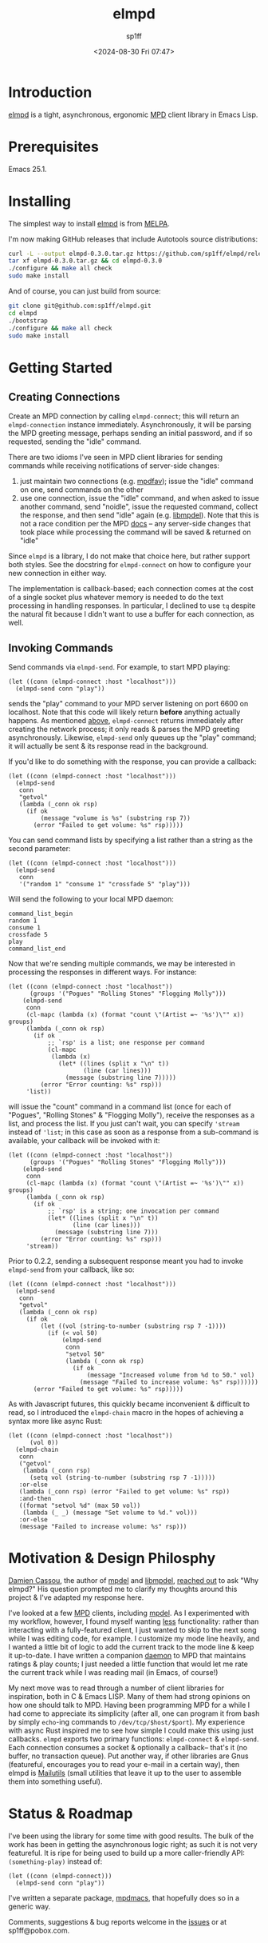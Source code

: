 #+TITLE: elmpd
#+DESCRIPTION: A tight, async mpd library in Emacs Lisp
#+DATE: <2024-08-30 Fri 07:47>
#+AUTHOR: sp1ff
#+EMAIL: sp1ff@pobox.com
#+AUTODATE: t
#+OPTIONS: toc:nil org-md-headline-style:setext *:t ^:nil

[[https://melpa.org/#/elmpd][file:https://melpa.org/packages/elmpd-badge.svg]]
[[https://stable.melpa.org/#/elmpd][file:https://stable.melpa.org/packages/elmpd-badge.svg]]
[[https://github.com/sp1ff/elmpd/workflows/melpazoid/badge.svg][file:https://github.com/sp1ff/elmpd/workflows/melpazoid/badge.svg]]

* Introduction

[[https://github.com/sp1ff/elmpd][elmpd]] is a tight, asynchronous, ergonomic [[https://www.musicpd.org/][MPD]] client library in Emacs Lisp.
* Prerequisites

Emacs 25.1.
* Installing

The simplest way to install [[https://github.com/sp1ff/elmpd][elmpd]] is from [[https://melpa.org][MELPA]].

I'm now making GitHub releases that include Autotools source distributions:

#+BEGIN_SRC bash
curl -L --output elmpd-0.3.0.tar.gz https://github.com/sp1ff/elmpd/releases/download/0.2.4/elmpd-0.2.4.tar.gz  
tar xf elmpd-0.3.0.tar.gz && cd elmpd-0.3.0
./configure && make all check
sudo make install
#+END_SRC

And of course, you can just build from source:

#+BEGIN_SRC bash
git clone git@github.com:sp1ff/elmpd.git
cd elmpd
./bootstrap
./configure && make all check
sudo make install
#+END_SRC
* Getting Started

** Creating Connections
   :PROPERTIES:
   :CUSTOM_ID: creating_connections
   :END:

Create an MPD connection by calling =elmpd-connect=; this will return an =elmpd-connection= instance immediately. Asynchronously, it will be parsing the MPD greeting message, perhaps sending an initial password, and if so requested, sending the "idle" command.

There are two idioms I've seen in MPD client libraries for sending commands while receiving notifications of server-side changes:

    1. just maintain two connections (e.g. [[https://github.com/vincent-petithory/mpdfav][mpdfav]]); issue the "idle" command on one, send commands on the other
    2. use one connection, issue the "idle" command, and when asked to issue another command, send "noidle", issue the requested command, collect the response, and then send "idle" again (e.g. [[https://gitea.petton.fr/mpdel/libmpdel][libmpdel]]).  Note that this is not a race condition per the MPD [[https://www.musicpd.org/doc/html/protocol.html#idle][docs]] -- any server-side changes that took place while processing the command will be saved & returned on "idle"

Since =elmpd= is a library, I do not make that choice here, but rather support both styles. See the docstring for =elmpd-connect= on how to configure your new connection in either way.

The implementation is callback-based; each connection comes at the cost of a single socket plus whatever memory is needed to do the text processing in handling responses. In particular, I declined to use =tq= despite the natural fit because I didn't want to use a buffer for each connection, as well.
** Invoking Commands

Send commands via =elmpd-send=. For example, to start MPD playing:

#+BEGIN_SRC elisp
  (let ((conn (elmpd-connect :host "localhost")))
    (elmpd-send conn "play"))
#+END_SRC

sends the "play" command to your MPD server listening on port 6600 on localhost. Note that this code will likely return *before* anything actually happens. As mentioned [[#creating_connections][above]], =elmpd-connect= returns immediately after creating the network process; it only reads & parses the MPD greeting asynchronously. Likewise, =elmpd-send= only queues up the "play" command; it will actually be sent & its response read in the background.

If you'd like to do something with the response, you can provide a callback:

#+BEGIN_SRC elisp
    (let ((conn (elmpd-connect :host "localhost")))
      (elmpd-send 
       conn
       "getvol"
       (lambda (_conn ok rsp)
         (if ok
             (message "volume is %s" (substring rsp 7))
           (error "Failed to get volume: %s" rsp)))))
#+END_SRC

You can send command lists by specifying a list rather than a string as the second parameter:

#+BEGIN_SRC elisp
  (let ((conn (elmpd-connect :host "localhost")))
    (elmpd-send 
     conn
     '("random 1" "consume 1" "crossfade 5" "play")))
#+END_SRC

Will send the following to your local MPD daemon:

#+BEGIN_EXAMPLE
command_list_begin
random 1
consume 1
crossfade 5
play
command_list_end
#+END_EXAMPLE

Now that we're sending multiple commands, we may be interested in processing the responses in different ways. For instance:

#+BEGIN_SRC elisp
  (let ((conn (elmpd-connect :host "localhost"))
        (groups '("Pogues" "Rolling Stones" "Flogging Molly")))
      (elmpd-send 
       conn
       (cl-mapc (lambda (x) (format "count \"(Artist =~ '%s')\"" x)) groups)
       (lambda (_conn ok rsp)
         (if ok
             ;; `rsp' is a list; one response per command
             (cl-mapc
              (lambda (x)
                (let* ((lines (split x "\n" t))
                       (line (car lines)))
                  (message (substring line 7)))))
           (error "Error counting: %s" rsp)))
       'list))
#+END_SRC

will issue the "count" command in a command list (once for each of "Pogues", "Rolling Stones" & "Flogging Molly"), receive the responses as a list, and process the list. If you just can't wait, you can specify ='stream= instead of ='list=; in this case as soon as a response from a sub-command is available, your callback will be invoked with it:

#+BEGIN_SRC elisp
  (let ((conn (elmpd-connect :host "localhost"))
        (groups '("Pogues" "Rolling Stones" "Flogging Molly")))
      (elmpd-send 
       conn
       (cl-mapc (lambda (x) (format "count \"(Artist =~ '%s')\"" x)) groups)
       (lambda (_conn ok rsp)
         (if ok
             ;; `rsp' is a string; one invocation per command
             (let* ((lines (split x "\n" t))
                    (line (car lines)))
               (message (substring line 7)))
           (error "Error counting: %s" rsp)))
       'stream))
#+END_SRC

Prior to 0.2.2, sending a subsequent response meant you had to invoke =elmpd-send= from your callback, like so:

#+BEGIN_SRC elisp
  (let ((conn (elmpd-connect :host "localhost")))
    (elmpd-send 
     conn
     "getvol"
     (lambda (_conn ok rsp)
       (if ok
           (let ((vol (string-to-number (substring rsp 7 -1))))
             (if (< vol 50)
                 (elmpd-send
                  conn
                  "setvol 50"
                  (lambda (_conn ok rsp)
                    (if ok
                        (message "Increased volume from %d to 50." vol)
                      (message "Failed to increase volume: %s" rsp))))))
         (error "Failed to get volume: %s" rsp)))))
#+END_SRC

As with Javascript futures, this quickly became inconvenient & difficult to read, so I introduced the =elmpd-chain= macro in the hopes of achieving a syntax more like async Rust:

#+BEGIN_SRC elisp
  (let ((conn (elmpd-connect :host "localhost"))
        (vol 0))
    (elmpd-chain
     conn
     ("getvol"
      (lambda (_conn rsp)
        (setq vol (string-to-number (substring rsp 7 -1)))))
     :or-else
     (lambda (_conn rsp) (error "Failed to get volume: %s" rsp))
     :and-then
     ((format "setvol %d" (max 50 vol))
      (lambda (_ _) (message "Set volume to %d." vol)))
     :or-else
     (message "Failed to increase volume: %s" rsp)))
#+END_SRC
* Motivation & Design Philosphy

[[https://github.com/DamienCassou][Damien Cassou]], the author of [[https://github.com/mpdel/mpdel][mpdel]] and [[https://gitea.petton.fr/mpdel/libmpdel][libmpdel]], [[https://github.com/sp1ff/elmpd/issues/1][reached out]] to ask "Why elmpd?" His question prompted me to clarify my thoughts around this project & I've adapted my response here.

I've looked at a few [[https://www.musicpd.org/][MPD]] clients, including [[https://github.com/mpdel/mpdel][mpdel]]. As I experimented with my workflow, however, I found myself wanting _less_ functionality: rather than interacting with a fully-featured client, I just wanted to skip to the next song while I was editing code, for example. I customize my mode line heavily, and I wanted a little bit of logic to add the current track to the mode line & keep it up-to-date. I have written a companion [[https://github.com/sp1ff/mpdpopm][daemon]] to MPD that maintains ratings & play counts; I just needed a little function that would let me rate the current track while I was reading mail (in Emacs, of course!)

My next move was to read through a number of client libraries for inspiration, both in C & Emacs LISP. Many of them had strong opinions on how one should talk to MPD. Having been programming MPD for a while I had come to appreciate its simplicity (after all, one can program it from bash by simply =echo=-ing  commands to =/dev/tcp/$host/$port=). My experience with async Rust inspired me to see how simple I could make this using just callbacks. =elmpd= exports two primary functions: =elmpd-connect= & =elmpd-send=. Each connection consumes a socket & optionally a callback-- that's it (no buffer, no transaction queue). Put another way, if other libraries are Gnus (featureful, encourages you to read your e-mail in a certain way), then elmpd is [[https://mailutils.org/][Mailutils]] (small utilities that leave it up to the user to assemble them into something useful).
* Status & Roadmap

I've been using the library for some time with good results. The bulk of the work has been in getting the asynchronous logic right; as such it is not very featureful. It is ripe for being used to build up a more caller-friendly API:  =(something-play)= instead of:

#+BEGIN_SRC elisp
  (let ((conn (elmpd-connect)))
    (elmpd-send conn "play"))
#+END_SRC

I've written a separate package, [[https://github.com/mpdmacs][mpdmacs]], that hopefully does so in a generic way.

Comments, suggestions & bug reports welcome in the [[https://github.com/sp1ff/elmpd/issues][issues]] or at sp1ff@pobox.com.
